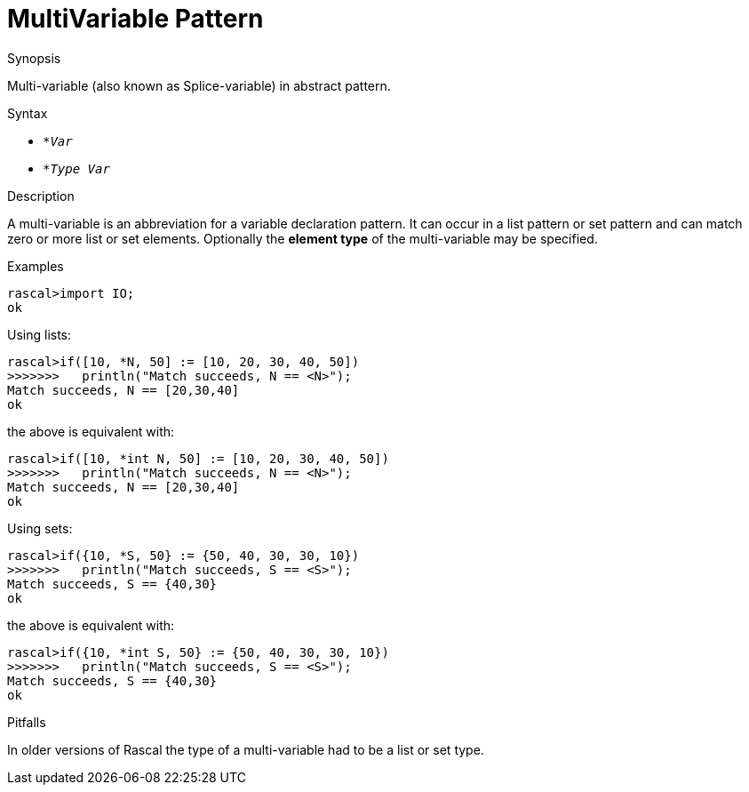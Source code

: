 
[[Abstract-MultiVariable]]
# MultiVariable Pattern
:concept: Patterns/Abstract/MultiVariable

.Synopsis
Multi-variable (also known as Splice-variable) in abstract pattern.



.Syntax

*  `*_Var_`
*  `*_Type_ _Var_`

.Types

.Function

.Description

A multi-variable is an abbreviation for a variable declaration pattern.
It can occur in a list pattern or set pattern and can match zero or more list or set elements.
Optionally the *element type* of the multi-variable may be specified.

.Examples
[source,rascal-shell]
----
rascal>import IO;
ok
----
Using lists:
[source,rascal-shell]
----
rascal>if([10, *N, 50] := [10, 20, 30, 40, 50])
>>>>>>>   println("Match succeeds, N == <N>");
Match succeeds, N == [20,30,40]
ok
----
the above is equivalent with:
[source,rascal-shell]
----
rascal>if([10, *int N, 50] := [10, 20, 30, 40, 50])
>>>>>>>   println("Match succeeds, N == <N>");
Match succeeds, N == [20,30,40]
ok
----
Using sets:
[source,rascal-shell]
----
rascal>if({10, *S, 50} := {50, 40, 30, 30, 10})
>>>>>>>   println("Match succeeds, S == <S>");
Match succeeds, S == {40,30}
ok
----
the above is equivalent with:
[source,rascal-shell]
----
rascal>if({10, *int S, 50} := {50, 40, 30, 30, 10})
>>>>>>>   println("Match succeeds, S == <S>");
Match succeeds, S == {40,30}
ok
----

.Benefits

.Pitfalls
In older versions of Rascal the type of a multi-variable had to be a list or set type.


:leveloffset: +1

:leveloffset: -1